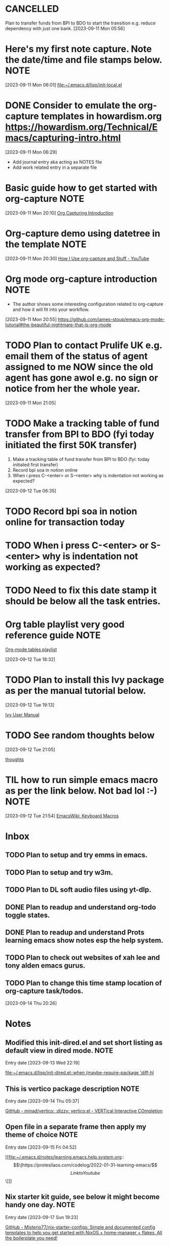 * CANCELLED
CLOSED: [2023-09-12 Tue 21:29]
:LOGBOOK:
- State "CANCELLED"  from "HOLD"       [2023-09-12 Tue 21:29] \\
  cancelled
- State "DELEGATED"  from "WAITING"    [2023-09-12 Tue 21:28]
- State "DELEGATED"  from "WAITING"    [2023-09-12 Tue 21:27]
- State "NEXT"       from "DONE"       [2023-09-12 Tue 21:25]
- State "DONE"       from "PROJECT"    [2023-09-12 Tue 21:24]
- State "PROJECT"    from "DONE"       [2023-09-12 Tue 21:24]
- State "DONE"       from "PROJECT"    [2023-09-12 Tue 21:24]
- State "PROJECT"    from "DONE"       [2023-09-12 Tue 21:24]
- State "DONE"       from "PROJECT"    [2023-09-12 Tue 21:24]
- State "PROJECT"    from "DONE"       [2023-09-12 Tue 21:24]
- State "DONE"       from "PROJECT"    [2023-09-12 Tue 21:24]
- State "PROJECT"    from "DONE"       [2023-09-12 Tue 21:24]
- State "DONE"       from "NEXT"       [2023-09-12 Tue 21:24]
:END:
Plan to transfer funds from BPI to BDO to start the transition e.g. reduce dependency with just one bank.
[2023-09-11 Mon 05:56]
* Here's my first note capture. Note the date/time and file stamps below.       :NOTE:
[2023-09-11 Mon 06:01]
[[file:~/.emacs.d/lisp/init-local.el]]
* DONE Consider to emulate the org-capture templates in howardism.org https://howardism.org/Technical/Emacs/capturing-intro.html
CLOSED: [2023-09-12 Tue 21:30]
:LOGBOOK:
- State "DONE"       from "NEXT"       [2023-09-12 Tue 21:30]
:END:
[2023-09-11 Mon 06:29]
- Add journal entry aka acting as NOTES file
- Add work related entry in a separate file
* Basic guide how to get started with org-capture                               :NOTE:
[2023-09-11 Mon 20:10]
[[https://howardism.org/Technical/Emacs/capturing-intro.html][Org Capturing Introduction]]
* Org-capture demo using datetree in the template                               :NOTE:
[2023-09-11 Mon 20:30]
[[https://www.youtube.com/watch?v=KdcXu_RdKI0][How I Use org-capture and Stuff - YouTube]]
* Org mode org-capture introduction                                             :NOTE:
- The author shows some interesting configuration related to org-capture and how it will fit into your workflow.
[2023-09-11 Mon 20:55]
[[https://github.com/james-stoup/emacs-org-mode-tutorial#the-beautiful-nightmare-that-is-org-mode]]
* TODO Plan to contact Prulife UK e.g. email them of the status of agent assigned to me NOW since the old agent has gone awol e.g. no sign or notice from her the whole year.
[2023-09-11 Mon 21:05]
* TODO Make a tracking table of fund transfer from BPI to BDO (fyi today initiated the first 50K transfer)
1) Make a tracking table of fund transfer from BPI to BDO (fyi: today initiated first transfer)
2) Record bpi soa in notion online
3) When i press C-<enter> or S-<enter> why is indentation not working as expected?

[2023-09-12 Tue 06:35]
* TODO Record bpi soa in notion online for transaction today
* TODO When i press C-<enter> or S-<enter> why is indentation not working as expected?
* TODO Need to fix this date stamp it should be below all the task entries.
* Org table playlist very good reference guide                                  :NOTE:
[[https://www.youtube.com/playlist?list=PLGMx7bOKMJTw4p7vs1kTGBAnW81NB57Wv][Org-mode tables playlist]]

[2023-09-12 Tue 18:32]
* TODO Plan to install this Ivy package as per the manual tutorial below.
[2023-09-12 Tue 19:13]

 [[https://oremacs.com/swiper/][Ivy User Manual]]
* TODO See random thoughts below

[2023-09-12 Tue 21:05]

 [[file:~/.emacs.d/personal/thoughts.org::*thoughts][thoughts]]
* TIL how to run simple emacs macro as per the link below. Not bad lol :-)      :NOTE:
[2023-09-12 Tue 21:54]
[[https://www.emacswiki.org/emacs/KeyboardMacros][EmacsWiki: Keyboard Macros]]
* Inbox
** TODO Plan to setup and try emms in emacs.
** TODO Plan to setup and try w3m.
** TODO Plan to DL soft audio files using yt-dlp.
** DONE Plan to readup and understand org-todo toggle states.
CLOSED: [2023-09-15 Fri 04:36]
:LOGBOOK:
- State "DONE"       from "NEXT"       [2023-09-15 Fri 04:36]
:END:

** DONE Plan to readup and understand Prots learning emacs show notes esp the help system.
CLOSED: [2023-09-15 Fri 04:36]
:LOGBOOK:
- State "DONE"       from "NEXT"       [2023-09-15 Fri 04:36]
:END:

** TODO Plan to check out websites of xah lee and tony alden emacs gurus.
** TODO Plan to change this time stamp location of org-capture task/todos.

[2023-09-14 Thu 20:26]
* Notes
** Modified this init-dired.el and set short listing as default view in dired mode. :NOTE:
Entry date [2023-09-13 Wed 22:19]

 [[file:~/.emacs.d/lisp/init-dired.el::when (maybe-require-package 'diff-hl]]
** This is vertico package description                                          :NOTE:
Entry date [2023-09-14 Thu 05:37]

 [[https://github.com/minad/vertico][GitHub - minad/vertico: :dizzy: vertico.el - VERTical Interactive COmpletion]]
** Open file in a separate frame then apply my theme of choice                  :NOTE:
Entry date [2023-09-15 Fri 04:52]

 [[file:~/.emacs.d/notes/learning.emacs.help.system.org::\[\[https://protesilaos.com/codelog/2022-01-31-learning-emacs/\]\[Link to Youtube\]\]]]

** Nix starter kit guide, see below it might become handy one day.              :NOTE:

Entry date [2023-09-17 Sun 19:23]

 [[https://github.com/Misterio77/nix-starter-configs][GitHub - Misterio77/nix-starter-configs: Simple and documented config templates to help you get started with NixOS + home-manager + flakes. All the boilerplate you need!]]
** Plan to install this theme set                                               :NOTE:
Entry date [2023-09-19 Tue 05:17]

 [[https://protesilaos.com/emacs/modus-themes][Modus Themes | Protesilaos Stavrou]]

** Today I learned about magit stash command used within magit especially the   :NOTE:
** z p dwim command, see this link https://magit.vc/manual/magit/Stashing.html

Entry date [2023-09-17 Sun 10:21]

 [[file:~/.emacs.d/lisp/init-local.el::autoload 'w3m-browse-url "w3m" "Ask the WWW browser to show a URL" t]]

